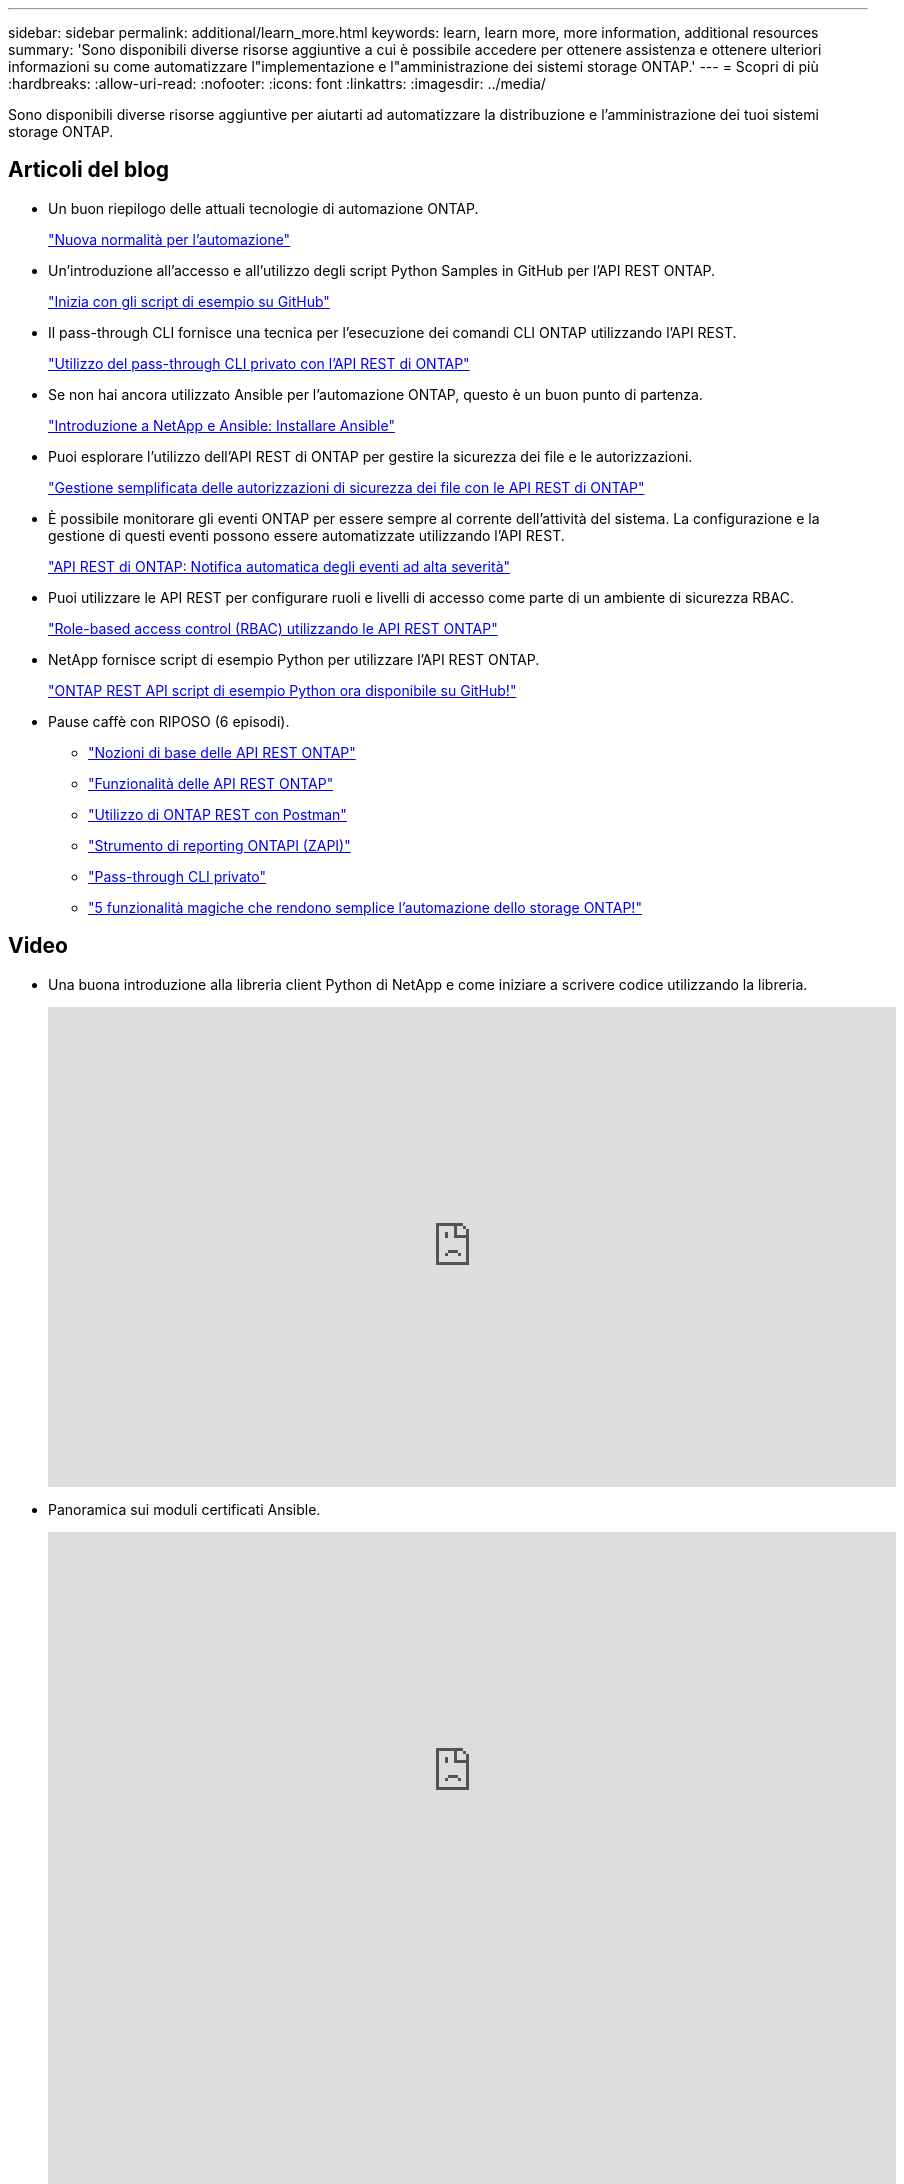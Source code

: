 ---
sidebar: sidebar 
permalink: additional/learn_more.html 
keywords: learn, learn more, more information, additional resources 
summary: 'Sono disponibili diverse risorse aggiuntive a cui è possibile accedere per ottenere assistenza e ottenere ulteriori informazioni su come automatizzare l"implementazione e l"amministrazione dei sistemi storage ONTAP.' 
---
= Scopri di più
:hardbreaks:
:allow-uri-read: 
:nofooter: 
:icons: font
:linkattrs: 
:imagesdir: ../media/


[role="lead"]
Sono disponibili diverse risorse aggiuntive per aiutarti ad automatizzare la distribuzione e l'amministrazione dei tuoi sistemi storage ONTAP.



== Articoli del blog

* Un buon riepilogo delle attuali tecnologie di automazione ONTAP.
+
https://www.netapp.com/blog/new-normal-for-automation["Nuova normalità per l'automazione"^]

* Un'introduzione all'accesso e all'utilizzo degli script Python Samples in GitHub per l'API REST ONTAP.
+
https://netapp.io/2020/04/23/ontap-rest-apis["Inizia con gli script di esempio su GitHub"^]

* Il pass-through CLI fornisce una tecnica per l'esecuzione dei comandi CLI ONTAP utilizzando l'API REST.
+
https://netapp.io/2020/11/09/private-cli-passthrough-ontap-rest-api["Utilizzo del pass-through CLI privato con l'API REST di ONTAP"^]

* Se non hai ancora utilizzato Ansible per l'automazione ONTAP, questo è un buon punto di partenza.
+
https://netapp.io/2018/10/08/getting-started-with-netapp-and-ansible-install-ansible["Introduzione a NetApp e Ansible: Installare Ansible"^]

* Puoi esplorare l'utilizzo dell'API REST di ONTAP per gestire la sicurezza dei file e le autorizzazioni.
+
https://netapp.io/2021/06/28/simplified-management-of-file-security-permissions-with-ontap-rest-apis["Gestione semplificata delle autorizzazioni di sicurezza dei file con le API REST di ONTAP"^]

* È possibile monitorare gli eventi ONTAP per essere sempre al corrente dell'attività del sistema. La configurazione e la gestione di questi eventi possono essere automatizzate utilizzando l'API REST.
+
https://blog.netapp.com/ontap-rest-apis-automate-notification["API REST di ONTAP: Notifica automatica degli eventi ad alta severità"^]

* Puoi utilizzare le API REST per configurare ruoli e livelli di accesso come parte di un ambiente di sicurezza RBAC.
+
https://netapp.io/2022/06/26/rbac-using-ontap-rest-apis["Role-based access control (RBAC) utilizzando le API REST ONTAP"^]

* NetApp fornisce script di esempio Python per utilizzare l'API REST ONTAP.
+
https://netapp.io/2020/04/23/ontap-rest-apis["ONTAP REST API script di esempio Python ora disponibile su GitHub!"^]

* Pause caffè con RIPOSO (6 episodi).
+
** https://community.netapp.com/t5/ONTAP-Rest-API-Discussions/Coffee-breaks-with-REST-Episode-1-Basics-of-ONTAP-REST-APIs/m-p/167852["Nozioni di base delle API REST ONTAP"^]
** https://community.netapp.com/t5/ONTAP-Rest-API-Discussions/Coffee-breaks-with-REST-Episode-2-Features-of-ONTAP-REST-APIs/m-p/168168/highlight/true#M208["Funzionalità delle API REST ONTAP"^]
** https://community.netapp.com/t5/ONTAP-Rest-API-Discussions/Coffee-breaks-with-REST-Episode-3-Getting-Hands-on-with-ONTAP-REST-using-Postman/m-p/431965/highlight/true#M283["Utilizzo di ONTAP REST con Postman"^]
** https://community.netapp.com/t5/ONTAP-Rest-API-Discussions/Coffee-breaks-with-REST-Episode-4-ONTAPI-ZAPI-Reporting-tool/m-p/433200["Strumento di reporting ONTAPI (ZAPI)"^]
** https://community.netapp.com/t5/ONTAP-Rest-API-Discussions/Coffee-breaks-with-REST-Episode-5-Private-CLI-Passthrough/m-p/435293["Pass-through CLI privato"^]
** https://community.netapp.com/t5/ONTAP-Rest-API-Discussions/Coffee-breaks-with-REST-Episode-6-5-magical-features-that-make-ONTAP-storage/m-p/435604["5 funzionalità magiche che rendono semplice l'automazione dello storage ONTAP!"^]






== Video

* Una buona introduzione alla libreria client Python di NetApp e come iniziare a scrivere codice utilizzando la libreria.
+
video::Wws3SB5d9Ss[youtube,width=848,height=480]
* Panoramica sui moduli certificati Ansible.
+
video::ZlmQ5IuVZD8[youtube,width=848,height=480]
+
video::L5DZBV_Sg9E[youtube,width=848,height=480]
* Una raccolta di video su NetApp TechComm TV.
+
https://www.youtube.com/playlist?list=PLHSh2r3A9gQRG1kkAcx1MmtVYPimyxOp_["Automatizza la gestione della NetApp ONTAP"^]





== Formazione tecnica ed eventi

* Presentazione di Insight 2022 (26 minuti).
+
https://media.netapp.com/video-detail/152137a0-4153-59dc-ad7d-232af1785dd5/modernize-your-ontap-storage-management-with-ontap-rest-apis-1837["Modernizza la gestione dello storage ONTAP con l'API REST ONTAP"^]



* Presentazione di Insight 2021 (31 minuti).
+
https://media.netapp.com/video-detail/f353c28a-2364-5e5e-bf86-5d7ef66360fe/netapp-ontap-save-time-and-simplify-using-rest-apis-brk-1103-3["NetApp ONTAP: Risparmia tempo e semplifica l'utilizzo delle API REST"^]



* Servizi di formazione NetApp.
+
https://netapp.sabacloud.com/Saba/Web_spf/NA1PRD0047/app/shared;spf-url=common%2Fledetail%2FSTRSW-ILT-RSTAPI["Automatizza l'amministrazione dello storage usando ONTAP REST API e Ansible"^]





== Knowledge base di NetApp

* Se si verifica un problema con l'API REST di ONTAP, è possibile segnalarlo a NetApp.
+
https://kb.netapp.com/Advice_and_Troubleshooting/Data_Storage_Software/ONTAP_OS/How_to_report_REST_API_and_NetApp_Python_Module_(REST_API_via_python_module)_issues["Come segnalare i problemi sull'API REST ONTAP e sulla libreria client Python dell'API REST ONTAP"^]

* Se si identifica un intervallo funzionale nell'API REST di ONTAP, è possibile richiedere una nuova funzionalità per l'API.
+
https://kb.netapp.com/Advice_and_Troubleshooting/Data_Storage_Software/ONTAP_OS/How_to_request_a_feature_for_ONTAP_REST_API["Come richiedere una funzionalità per l'API REST ONTAP"^]


